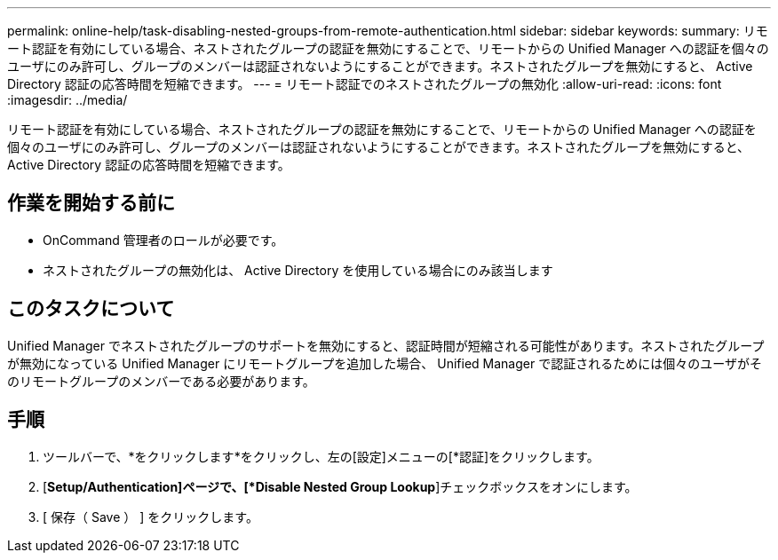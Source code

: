 ---
permalink: online-help/task-disabling-nested-groups-from-remote-authentication.html 
sidebar: sidebar 
keywords:  
summary: リモート認証を有効にしている場合、ネストされたグループの認証を無効にすることで、リモートからの Unified Manager への認証を個々のユーザにのみ許可し、グループのメンバーは認証されないようにすることができます。ネストされたグループを無効にすると、 Active Directory 認証の応答時間を短縮できます。 
---
= リモート認証でのネストされたグループの無効化
:allow-uri-read: 
:icons: font
:imagesdir: ../media/


[role="lead"]
リモート認証を有効にしている場合、ネストされたグループの認証を無効にすることで、リモートからの Unified Manager への認証を個々のユーザにのみ許可し、グループのメンバーは認証されないようにすることができます。ネストされたグループを無効にすると、 Active Directory 認証の応答時間を短縮できます。



== 作業を開始する前に

* OnCommand 管理者のロールが必要です。
* ネストされたグループの無効化は、 Active Directory を使用している場合にのみ該当します




== このタスクについて

Unified Manager でネストされたグループのサポートを無効にすると、認証時間が短縮される可能性があります。ネストされたグループが無効になっている Unified Manager にリモートグループを追加した場合、 Unified Manager で認証されるためには個々のユーザがそのリモートグループのメンバーである必要があります。



== 手順

. ツールバーで、*をクリックしますimage:../media/clusterpage-settings-icon.gif[""]*をクリックし、左の[設定]メニューの[*認証]をクリックします。
. [*Setup/Authentication]ページで、[*Disable Nested Group Lookup*]チェックボックスをオンにします。
. [ 保存（ Save ） ] をクリックします。

